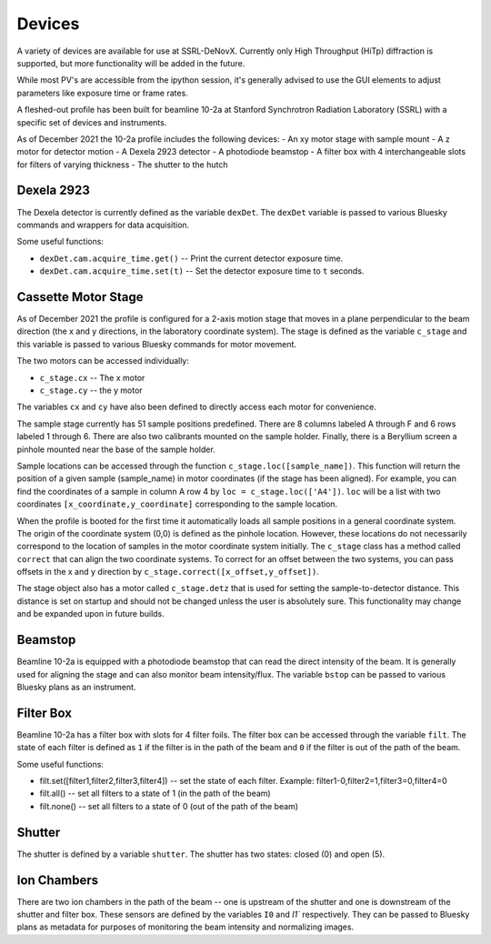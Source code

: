 =======
Devices
=======

A variety of devices are available for use at SSRL-DeNovX.  Currently only 
High Throughput (HiTp) diffraction is supported, but more functionality will
be added in the future.  

While most PV's are accessible from the ipython session, it's generally 
advised to use the GUI elements to adjust parameters like exposure time or 
frame rates.

A fleshed-out profile has been built for beamline 10-2a at Stanford Synchrotron Radiation Laboratory (SSRL)
with a specific set of devices and instruments.

As of December 2021 the 10-2a profile includes the following devices:
- An xy motor stage with sample mount
- A z motor for detector motion
- A Dexela 2923 detector
- A photodiode beamstop
- A filter box with 4 interchangeable slots for filters of varying thickness
- The shutter to the hutch

Dexela 2923
===========
The Dexela detector is currently defined as the variable ``dexDet``. The ``dexDet`` variable is passed to various
Bluesky commands and wrappers for data acquisition.

Some useful functions:

* ``dexDet.cam.acquire_time.get()`` -- Print the current detector exposure time.
* ``dexDet.cam.acquire_time.set(t)`` -- Set the detector exposure time to ``t`` seconds.

Cassette Motor Stage
===============
As of December 2021 the profile is configured for a 2-axis motion stage that moves in a plane perpendicular to the
beam direction (the x and y directions, in the laboratory coordinate system). The stage is defined as the variable
``c_stage`` and this variable is passed to various Bluesky commands for motor movement.

The two motors can be accessed individually:

* ``c_stage.cx`` -- The x motor
* ``c_stage.cy`` -- the y motor

The variables ``cx`` and ``cy`` have also been defined to directly access each motor for convenience.

The sample stage currently has 51 sample positions predefined. There are 8 columns labeled A through F and 6 rows
labeled 1 through 6. There are also two calibrants mounted on the sample holder. Finally, there is a Beryllium screen
a pinhole mounted near the base of the sample holder.

Sample locations can be accessed through the function ``c_stage.loc([sample_name])``. This function will return the position
of a given sample (sample_name) in motor coordinates (if the stage has been aligned). For example, you can find the
coordinates of a sample in column A row 4 by ``loc = c_stage.loc(['A4'])``. ``loc`` will be a list with two coordinates
``[x_coordinate,y_coordinate]`` corresponding to the sample location.

When the profile is booted for the first time it automatically loads all sample positions in a general coordinate system.
The origin of the coordinate system (0,0) is defined as the pinhole location. However, these locations do not necessarily
correspond to the location of samples in the motor coordinate system initially. The ``c_stage`` class has a method called
``correct`` that can align the two coordinate systems. To correct for an offset between the two systems, you can pass
offsets in the x and y direction by ``c_stage.correct([x_offset,y_offset])``.

The stage object also has a motor called ``c_stage.detz`` that is used for setting the sample-to-detector distance. This
distance is set on startup and should not be changed unless the user is absolutely sure. This functionality may change
and be expanded upon in future builds.

Beamstop
========
Beamline 10-2a is equipped with a photodiode beamstop that can read the direct intensity of the beam. It is generally
used for aligning the stage and can also monitor beam intensity/flux. The variable ``bstop`` can be passed to
various Bluesky plans as an instrument.

Filter Box
==========
Beamline 10-2a has a filter box with slots for 4 filter foils. The filter box can be accessed through the variable
``filt``. The state of each filter is defined as ``1`` if the filter is in the path of the beam and ``0`` if the
filter is out of the path of the beam.

Some useful functions:

* filt.set([filter1,filter2,filter3,filter4]) -- set the state of each filter. Example: filter1-0,filter2=1,filter3=0,filter4=0
* filt.all() -- set all filters to a state of 1 (in the path of the beam)
* filt.none() -- set all filters to a state of 0 (out of the path of the beam)

Shutter
======
The shutter is defined by a variable ``shutter``. The shutter has two states: closed (0) and open (5).


Ion Chambers
============
There are two ion chambers in the path of the beam -- one is upstream of the shutter and one is downstream of the shutter
and filter box. These sensors are defined by the variables ``I0`` and `I1`` respectively. They can be passed to
Bluesky plans as metadata for purposes of monitoring the beam intensity and normalizing images.
